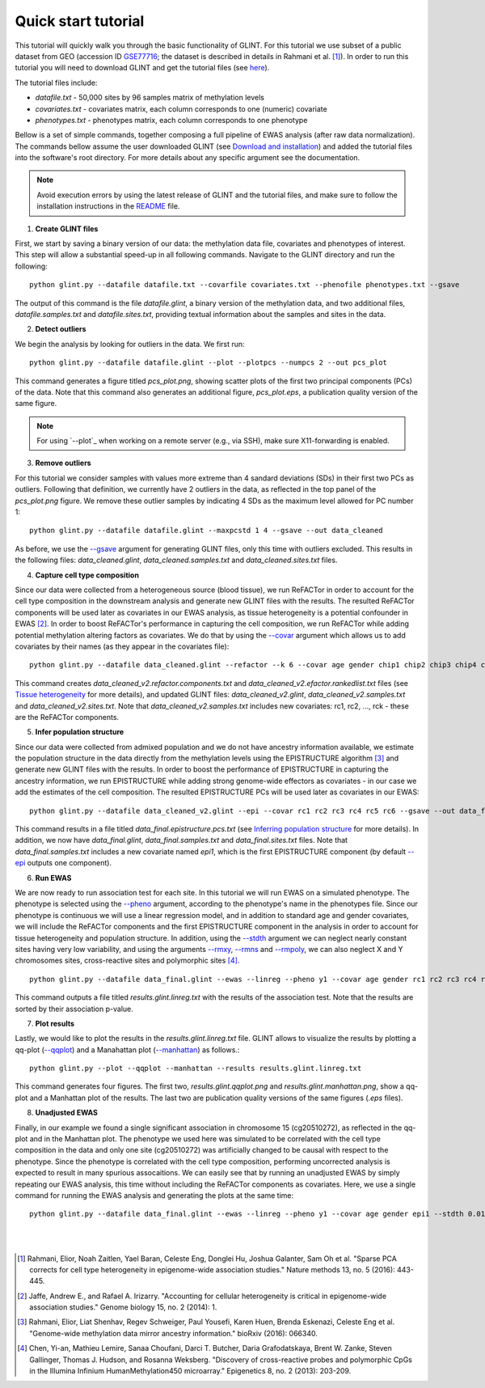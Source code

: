 

Quick start tutorial
====================


This tutorial will quickly walk you through the basic functionality of GLINT.
For this tutorial we use subset of a public dataset from GEO (accession ID GSE77716_; the  dataset is described in details in Rahmani et al. [1]_). In order to run this tutorial you will need to download GLINT and get the tutorial files (see here_).

The tutorial files include:

- *datafile.txt* - 50,000 sites by 96 samples matrix of methylation levels
- *covariates.txt* - covariates matrix, each column corresponds to one (numeric) covariate
- *phenotypes.txt* - phenotypes matrix, each column corresponds to one phenotype

.. Files and figures generated by this tutorial can be found under the 'results' directory in the tutorial files directory.

Bellow is a set of simple commands, together composing a full pipeline of EWAS analysis (after raw data normalization). The commands bellow assume the user downloaded GLINT (see `Download and installation`_) and added the tutorial files into the software's root directory. For more details about any specific argument see the documentation.

.. note:: Avoid execution errors by using the latest release of GLINT and the tutorial files, and make sure to follow the installation instructions in the README_ file.

1. **Create GLINT files**

First, we start by saving a binary version of our data: the methylation data file, covariates and phenotypes of interest. This step will allow a substantial speed-up in all following commands. Navigate to the GLINT directory and run the following:

::

	python glint.py --datafile datafile.txt --covarfile covariates.txt --phenofile phenotypes.txt --gsave


The output of this command is the file *datafile.glint*, a binary version of the methylation data, and two additional files, *datafile.samples.txt* and *datafile.sites.txt*, providing textual information about the samples and sites in the data.

2. **Detect outliers**

We begin the analysis by looking for outliers in the data. We first run:
	
::

	python glint.py --datafile datafile.glint --plot --plotpcs --numpcs 2 --out pcs_plot

This command generates a figure titled *pcs_plot.png*, showing scatter plots of the first two principal components (PCs) of the data. Note that this command also generates an additional figure, *pcs_plot.eps*, a publication quality version of the same figure.

.. image:: figs/pcs_plot.png
    :width: 60%
    :align: center

.. note:: For using `--plot`_ when working on a remote server (e.g., via SSH), make sure X11-forwarding is enabled.

3. **Remove outliers**

For this tutorial we consider samples with values more extreme than 4 sandard deviations (SDs) in their first two PCs as outliers. Following that definition, we currently have 2 outliers in the data, as reflected in the top panel of the *pcs_plot.png* figure.
We remove these outlier samples by indicating 4 SDs as the maximum level allowed for PC number 1::

	python glint.py --datafile datafile.glint --maxpcstd 1 4 --gsave --out data_cleaned

As before, we use the `--gsave`_ argument for generating GLINT files, only this time with outliers excluded. This results in the following files: *data_cleaned.glint*, *data_cleaned.samples.txt* and *data_cleaned.sites.txt* files.


4. **Capture cell type composition**

Since our data were collected from a heterogeneous source (blood tissue), we run ReFACTor in order to account for the cell type composition in the downstream analysis and generate new GLINT files with the results. The resulted ReFACTor components will be used later as covariates in our EWAS analysis, as tissue heterogeneity is a potential confounder in EWAS [2]_. In order to boost ReFACTor's performance in capturing the cell composition, we run ReFACTor while adding potential methylation altering factors as covariates. We do that by using the `--covar`_ argument which allows us to add covariates by their names (as they appear in the covariates file):

::

	python glint.py --datafile data_cleaned.glint --refactor --k 6 --covar age gender chip1 chip2 chip3 chip4 chip5 chip6 chip7 chip8 --gsave --out data_cleaned_v2

This command creates *data_cleaned_v2.refactor.components.txt* and *data_cleaned_v2.efactor.rankedlist.txt* files (see `Tissue heterogeneity`_ for more details), and updated GLINT files: *data_cleaned_v2.glint*, *data_cleaned_v2.samples.txt* and *data_cleaned_v2.sites.txt*.
Note that *data_cleaned_v2.samples.txt* includes new covariates: rc1, rc2, ..., rck - these are the ReFACTor components.


5. **Infer population structure**

Since our data were collected from admixed population and we do not have ancestry information available, we estimate the population structure in the data directly from the methylation levels using the EPISTRUCTURE algorithm [3]_ and generate new GLINT files with the results. In order to boost the performance of EPISTRUCTURE in capturing the ancestry information, we run EPISTRUCTURE while adding strong genome-wide effectors as covariates - in our case we add the estimates of the cell composition.
The resulted EPISTRUCTURE PCs will be used later as covariates in our EWAS::

	python glint.py --datafile data_cleaned_v2.glint --epi --covar rc1 rc2 rc3 rc4 rc5 rc6 --gsave --out data_final

This command results in a file titled *data_final.epistructure.pcs.txt* (see `Inferring population structure`_ for more details). In addition, we now have *data_final.glint*, *data_final.samples.txt* and *data_final.sites.txt* files.
Note that *data_final.samples.txt* includes a new covariate named *epi1*, which is the first EPISTRUCTURE component (by default `--epi`_ outputs one component).


6. **Run EWAS**

We are now ready to run association test for each site. In this tutorial we will run EWAS on a simulated phenotype. The phenotype is selected using the `--pheno`_ argument, according to the phenotype's name in the phenotypes file. Since our phenotype is continuous we will use a linear regression model, and in addition to standard age and gender covariates, we will include the ReFACTor components and the first EPISTRUCTURE component in the analysis in order to account for tissue heterogeneity and population structure. In addition, using the `--stdth`_ argument we can neglect nearly constant sites having very low variability, and using the arguments `--rmxy`_, `--rmns`_ and `--rmpoly`_, we can also neglect X and Y chromosomes sites, cross-reactive sites and polymorphic sites [4]_.

::

	python glint.py --datafile data_final.glint --ewas --linreg --pheno y1 --covar age gender rc1 rc2 rc3 rc4 rc5 rc6 epi1 --stdth 0.01 --rmxy --rmns --rmpoly

This command outputs a file titled *results.glint.linreg.txt* with the results of the association test. Note that the results are sorted by their association p-value.


7. **Plot results**

Lastly, we would like to plot the results in the *results.glint.linreg.txt* file. GLINT allows to visualize the results by plotting a qq-plot (`--qqplot`_) and a Manahattan plot (`--manhattan`_) as follows.::

	python glint.py --plot --qqplot --manhattan --results results.glint.linreg.txt

This command generates four figures. The first two, *results.glint.qqplot.png* and *results.glint.manhattan.png*, show a qq-plot and a Manhattan plot of the results. The last two are publication quality versions of the same figures (*.eps* files).

.. image:: figs/results.glint.qqplot.png
    :width: 40%
    :align: center

.. image:: figs/results.glint.manhattan.png
    :width: 40%
    :align: center


8. **Unadjusted EWAS**

Finally, in our example we found a single significant association in chromosome 15 (cg20510272), as reflected in the qq-plot and in the Manhattan plot. The phenotype we used here was simulated to be correlated with the cell type composition in the data and only one site (cg20510272) was artificially changed to be causal with respect to the phenotype. Since the phenotype is correlated with the cell type composition, performing uncorrected analysis is expected to result in many spurious assocaitions. We can easily see that by running an unadjusted EWAS by simply repeating our EWAS analysis, this time without including the ReFACTor components as covariates. Here, we use a single command for running the EWAS analysis and generating the plots at the same time:

::

	python glint.py --datafile data_final.glint --ewas --linreg --pheno y1 --covar age gender epi1 --stdth 0.01 --rmxy --rmns --rmpoly --plot --qqplot --manhattan --out unadjusted


.. image:: figs/unadjusted.glint.qqplot.png
    :width: 40%
    :align: center

.. image:: figs/unadjusted.glint.manhattan.png
    :width: 40%
    :align: center

|
|


.. _here: download.html

.. _README: https://github.com/cozygene/glint

.. _Download and installation: download.html

.. _Tissue heterogeneity: tissueheterogeneity.html

.. _Inferring population structure: popstructure.html

.. _GSE77716: https://www.ncbi.nlm.nih.gov/geo/query/acc.cgi?acc=GSE77716


.. _--gsave: input.html#gsave

.. _--covar: tissueheterogeneity.html#covar

.. _--epi: popstructure.html#epi

.. _--pheno: ewas.html#pheno

.. _--stdth: ewas.html#stdth

.. _--rmxy: datamanagement.html#rmxy

.. _--rmns: datamanagement.html#rmns

.. _--rmpoly: datamanagement.html#rmpoly

.. _--qqplot: plots.html#qqplot

.. _--manhattan: plots.html#manhattan



.. citations are in Chicago format

.. [1] Rahmani, Elior, Noah Zaitlen, Yael Baran, Celeste Eng, Donglei Hu, Joshua Galanter, Sam Oh et al. "Sparse PCA corrects for cell type heterogeneity in epigenome-wide association studies." Nature methods 13, no. 5 (2016): 443-445.
.. [2] Jaffe, Andrew E., and Rafael A. Irizarry. "Accounting for cellular heterogeneity is critical in epigenome-wide association studies." Genome biology 15, no. 2 (2014): 1.
.. [3] Rahmani, Elior, Liat Shenhav, Regev Schweiger, Paul Yousefi, Karen Huen, Brenda Eskenazi, Celeste Eng et al. "Genome-wide methylation data mirror ancestry information." bioRxiv (2016): 066340.
.. [4] Chen, Yi-an, Mathieu Lemire, Sanaa Choufani, Darci T. Butcher, Daria Grafodatskaya, Brent W. Zanke, Steven Gallinger, Thomas J. Hudson, and Rosanna Weksberg. "Discovery of cross-reactive probes and polymorphic CpGs in the Illumina Infinium HumanMethylation450 microarray." Epigenetics 8, no. 2 (2013): 203-209.


